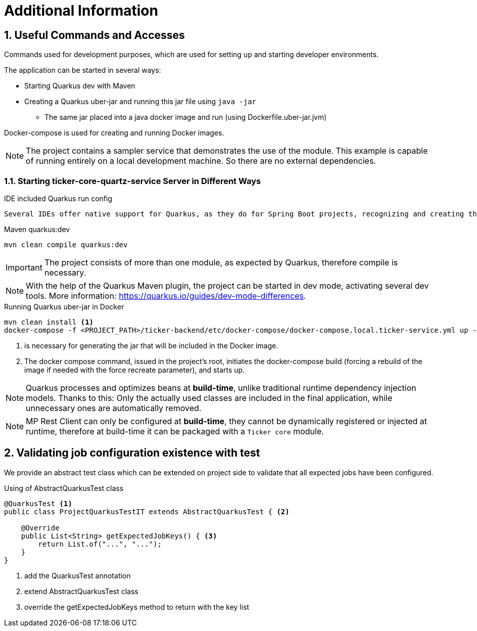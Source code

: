 :sectnums:
:sectnumlevels: 3

= Additional Information

== Useful Commands and Accesses
Commands used for development purposes,
which are used for setting up and starting developer environments.

The application can be started in several ways:

* Starting Quarkus dev with Maven
* Creating a Quarkus uber-jar and running this jar file using `java -jar`
** The same jar placed into a java docker image and run (using Dockerfile.uber-jar.jvm)

Docker-compose is used for creating and running Docker images.

[NOTE]
====
The project contains a sampler service that demonstrates the use of the module. This example is capable of running entirely on a local development machine. 
So there are no external dependencies.
====

=== Starting ticker-core-quartz-service Server in Different Ways

.IDE included Quarkus run config
----
Several IDEs offer native support for Quarkus, as they do for Spring Boot projects, recognizing and creating their own run configuration.
----

.Maven quarkus:dev
----
mvn clean compile quarkus:dev
----

IMPORTANT: The project consists of more than one module, as expected by Quarkus, therefore compile is necessary.

NOTE: With the help of the Quarkus Maven plugin, the project can be started in dev mode, activating several dev tools. More information: https://quarkus.io/guides/dev-mode-differences.

.Running Quarkus uber-jar in Docker
----
mvn clean install <1>
docker-compose -f <PROJECT_PATH>/ticker-backend/etc/docker-compose/docker-compose.local.ticker-service.yml up --build --force-recreate <2>
----

<1> is necessary for generating the jar that will be included in the Docker image.
<2> The docker compose command, issued in the project's root, initiates the docker-compose build (forcing a rebuild of the image if needed with the force recreate parameter), and starts up.

NOTE: Quarkus processes and optimizes beans at *build-time*, unlike traditional runtime dependency injection models. Thanks to this: Only the actually used classes are included in the final application, while unnecessary ones are automatically removed.

NOTE: MP Rest Client can only be configured at *build-time*, they cannot be dynamically registered or injected at runtime, therefore at build-time it can be packaged with a `Ticker core` module.

== Validating job configuration existence with test

We provide an abstract test class which can be extended on project side to validate that all expected jobs have been configured.

.Using of AbstractQuarkusTest class
[source,java]
----
@QuarkusTest <1>
public class ProjectQuarkusTestIT extends AbstractQuarkusTest { <2>

    @Override
    public List<String> getExpectedJobKeys() { <3>
        return List.of("...", "...");
    }
}
----
<1> add the QuarkusTest annotation
<2> extend AbstractQuarkusTest class
<3> override the getExpectedJobKeys method to return with the key list


